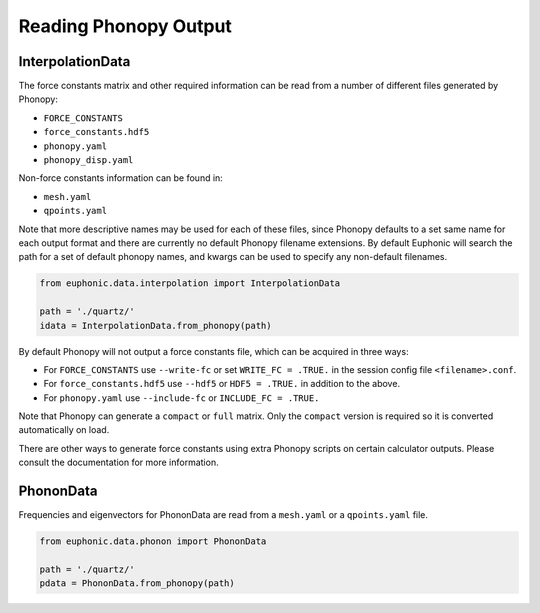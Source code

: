 .. _read_phonopy:

=====================
Reading Phonopy Output
=====================

InterpolationData
-----------------

The force constants matrix and other required information can be read 
from a number of different files generated by Phonopy:

- ``FORCE_CONSTANTS``
- ``force_constants.hdf5``
- ``phonopy.yaml``
- ``phonopy_disp.yaml``

Non-force constants information can be found in:

- ``mesh.yaml``
- ``qpoints.yaml``

Note that more descriptive names may be used for each of these files,
since Phonopy defaults to a set same name for each output format and
there are currently no default Phonopy filename extensions. By default
Euphonic will search the path for a set of default phonopy names, and
kwargs can be used to specify any non-default filenames.

.. code-block:: py

    from euphonic.data.interpolation import InterpolationData

    path = './quartz/'
    idata = InterpolationData.from_phonopy(path)

By default Phonopy will not output a force constants file, which can
be acquired in three ways: 

- For ``FORCE_CONSTANTS`` use ``--write-fc`` or set ``WRITE_FC = .TRUE.``
  in the session config file ``<filename>.conf``.

- For ``force_constants.hdf5`` use ``--hdf5`` or ``HDF5 = .TRUE.``
  in addition to the above.

- For ``phonopy.yaml`` use ``--include-fc`` or ``INCLUDE_FC = .TRUE.``

Note that Phonopy can generate a ``compact`` or ``full`` matrix. Only
the ``compact`` version is required so it is converted automatically
on load.

There are other ways to generate force constants using extra Phonopy
scripts on certain calculator outputs. Please consult the documentation
for more information.


PhononData
----------

Frequencies and eigenvectors for PhononData are read from a ``mesh.yaml`` 
or a ``qpoints.yaml`` file.

.. code-block:: py

    from euphonic.data.phonon import PhononData

    path = './quartz/'
    pdata = PhononData.from_phonopy(path)

